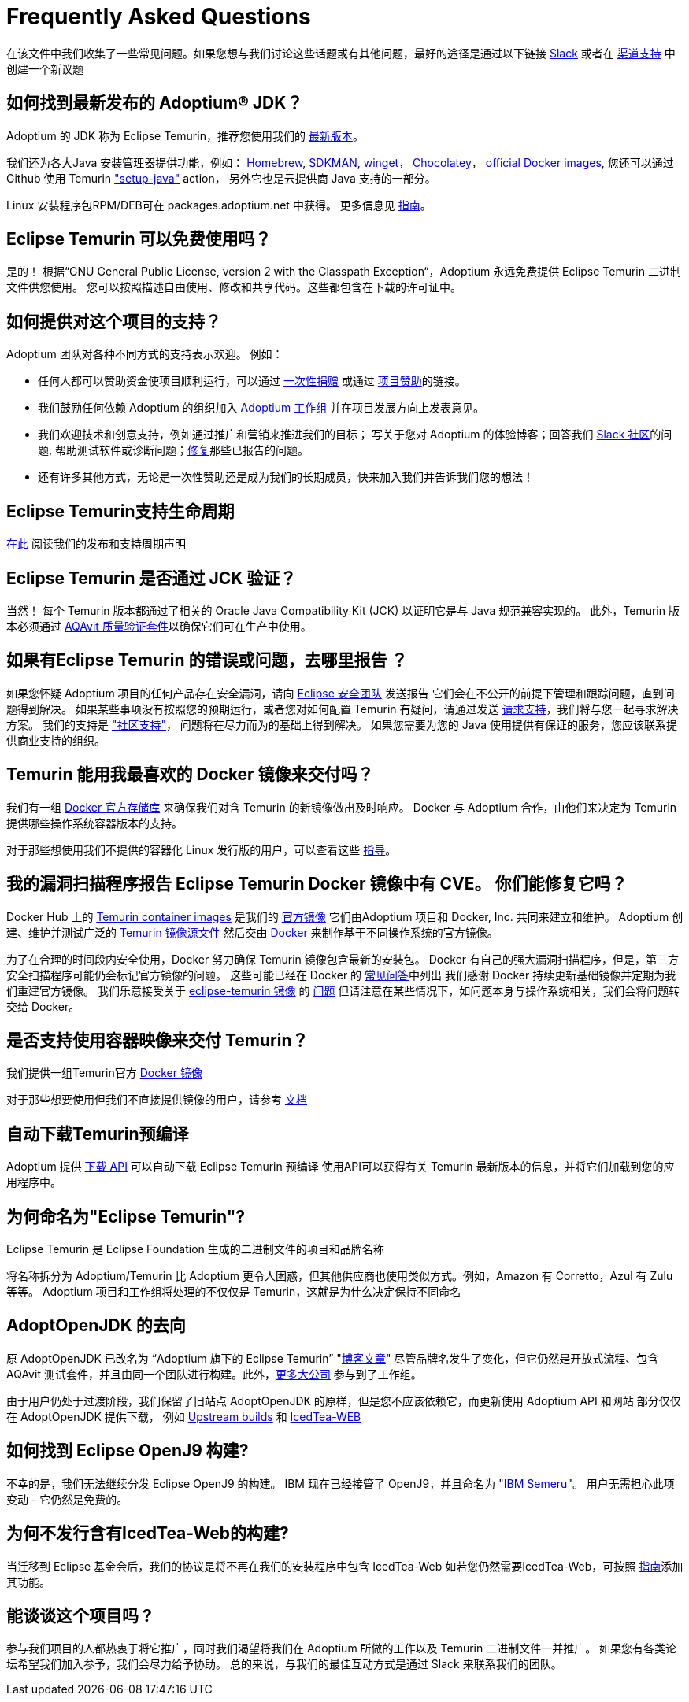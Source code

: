 = Frequently Asked Questions
:page-authors: zdtsw, gdams, tellison

在该文件中我们收集了一些常见问题。如果您想与我们讨论这些话题或有其他问题，最好的途径是通过以下链接
https://adoptium.net/slack.html[Slack] 或者在
https://github.com/adoptium/adoptium-support[渠道支持] 中创建一个新议题

== 如何找到最新发布的 Adoptium(R) JDK？

Adoptium 的 JDK 称为 Eclipse Temurin，推荐您使用我们的 https://adoptium.net/temurin/releases/[最新版本]。

我们还为各大Java 安装管理器提供功能，例如：
https://formulae.brew.sh/cask/temurin[Homebrew], 
https://sdkman.io/[SDKMAN],
https://github.com/microsoft/winget-cli[winget]， 
https://chocolatey.org/[Chocolatey]，
https://hub.docker.com/_/eclipse-temurin[official Docker images],
您还可以通过 Github 使用 Temurin https://github.com/marketplace/actions/setup-java-jdk#basic["setup-java"] action，
另外它也是云提供商 Java 支持的一部分。

Linux 安装程序包RPM/DEB可在 packages.adoptium.net 中获得。 更多信息见 link:/installation/linux[指南]。

== Eclipse Temurin 可以免费使用吗？

是的！ 根据“GNU General Public License, version 2 with the Classpath Exception“，Adoptium 永远免费提供 Eclipse Temurin 二进制文件供您使用。
您可以按照描述自由使用、修改和共享代码。这些都包含在下载的许可证中。

== 如何提供对这个项目的支持？

Adoptium 团队对各种不同方式的支持表示欢迎。 例如：

* 任何人都可以赞助资金使项目顺利运行，可以通过 https://www.eclipse.org/donate/adoptium/[一次性捐赠] 或通过 link:/sponsors[项目赞助]的链接。
* 我们鼓励任何依赖 Adoptium 的组织加入 link:/members[Adoptium 工作组] 并在项目发展方向上发表意见。
* 我们欢迎技术和创意支持，例如通过推广和营销来推进我们的目标； 写关于您对 Adoptium 的体验博客；回答我们 link:/slack[Slack 社区]的问题,
帮助测试软件或诊断问题；link:/docs/first-timer-support[修复]那些已报告的问题。
* 还有许多其他方式，无论是一次性赞助还是成为我们的长期成员，快来加入我们并告诉我们您的想法！

== Eclipse Temurin支持生命周期

https://adoptium.net/support/[在此] 阅读我们的发布和支持周期声明

== Eclipse Temurin 是否通过 JCK 验证？

当然！ 每个 Temurin 版本都通过了相关的 Oracle Java Compatibility Kit (JCK) 以证明它是与 Java 规范兼容实现的。
此外，Temurin 版本必须通过 link:/aqavit[AQAvit 质量验证套件]以确保它们可在生产中使用。

== 如果有Eclipse Temurin 的错误或问题，去哪里报告 ？

如果您怀疑 Adoptium 项目的任何产品存在安全漏洞，请向 https://www.eclipse.org/security/[Eclipse 安全团队] 发送报告
它们会在不公开的前提下管理和跟踪问题，直到问题得到解决。
如果某些事项没有按照您的预期运行，或者您对如何配置 Temurin 有疑问，请通过发送
https://github.com/adoptium/adoptium-support/issues/new/choose[请求支持]，我们将与您一起寻求解决方案。
我们的支持是 link:/support["社区支持"]， 问题将在尽力而为的基础上得到解决。
如果您需要为您的 Java 使用提供有保证的服务，您应该联系提供商业支持的组织。

== Temurin 能用我最喜欢的 Docker 镜像来交付吗？

我们有一组 https://hub.docker.com/_/eclipse-temurin[ Docker 官方存储库] 来确保我们对含 Temurin 的新镜像做出及时响应。
Docker 与 Adoptium 合作，由他们来决定为 Temurin 提供哪些操作系统容器版本的支持。

对于那些想使用我们不提供的容器化 Linux 发行版的用户，可以查看这些 https://adoptium.net/blog/2021/08/using-jlink-in-dockerfiles/[
指导]。

== 我的漏洞扫描程序报告 Eclipse Temurin Docker 镜像中有 CVE。 你们能修复它吗？

Docker Hub 上的 https://hub.docker.com/_/eclipse-temurin[Temurin container images] 是我们的 https://docs.docker.com/docker-hub/official_images/[官方镜像]
它们由Adoptium 项目和 Docker, Inc. 共同来建立和维护。 
Adoptium 创建、维护并测试广泛的 https://github.com/adoptium/containers[Temurin 镜像源文件] 然后交由
https://github.com/docker-library/official-images/blob/master/library/eclipse-temurin[Docker] 来制作基于不同操作系统的官方镜像。

为了在合理的时间段内安全使用，Docker 努力确保 Temurin 镜像包含最新的安装包。
Docker 有自己的强大漏洞扫描程序，但是，第三方安全扫描程序可能仍会标记官方镜像的问题。 
这些可能已经在 Docker 的 https://github.com/docker-library/faq#why-does-my-security-scanner-show-that-an-image-has-cves[常见问答]中列出
我们感谢 Docker 持续更新基础镜像并定期为我们重建官方镜像。
我们乐意接受关于 https://hub.docker.com/_/eclipse-temurin[eclipse-temurin 镜像] 的 https://github.com/adoptium/adoptium-support/issues/new/choose[问题]
但请注意在某些情况下，如问题本身与操作系统相关，我们会将问题转交给 Docker。

== 是否支持使用容器映像来交付 Temurin？

我们提供一组Temurin官方 https://hub.docker.com/_/eclipse-temurin[Docker 镜像]

对于那些想要使用但我们不直接提供镜像的用户，请参考 https://adoptium.net/blog/2021/08/using-jlink-in-dockerfiles/[文档]

== 自动下载Temurin预编译

Adoptium 提供 https://api.adoptium.net/q/swagger-ui/[下载 API] 可以自动下载 Eclipse Temurin 预编译
使用API可以获得有关 Temurin 最新版本的信息，并将它们加载到您的应用程序中。

== 为何命名为"Eclipse Temurin"?
Eclipse Temurin 是 Eclipse Foundation 生成的二进制文件的项目和品牌名称

将名称拆分为 Adoptium/Temurin 比 Adoptium 更令人困惑，但其他供应商也使用类似方式。例如，Amazon 有 Corretto，Azul 有 Zulu 等等。
Adoptium 项目和工作组将处理的不仅仅是 Temurin，这就是为什么决定保持不同命名

== AdoptOpenJDK 的去向

原 AdoptOpenJDK 已改名为 “Adoptium 旗下的 Eclipse Temurin” "https://adoptium.net/blog/2021/08/adoptium-celebrates-first-release/[博客文章]"
尽管品牌名发生了变化，但它仍然是开放式流程、包含 AQAvit 测试套件，并且由同一个团队进行构建。此外，link:/members[更多大公司] 参与到了工作组。

由于用户仍处于过渡阶段，我们保留了旧站点 AdoptOpenJDK 的原样，但是您不应该依赖它，而更新使用 Adoptium API 和网站
部分仅仅在 AdoptOpenJDK 提供下载， 例如 https://adoptopenjdk.net/upstream.html[Upstream builds] 和 https://adoptopenjdk.net/icedtea-web.html[IcedTea-WEB]

== 如何找到 Eclipse OpenJ9 构建?

不幸的是，我们无法继续分发 Eclipse OpenJ9 的构建。 
IBM 现在已经接管了 OpenJ9，并且命名为 "https://developer.ibm.com/languages/java/semeru-runtimes/[IBM Semeru]"。
用户无需担心此项变动 - 它仍然是免费的。

== 为何不发行含有IcedTea-Web的构建?

当迁移到 Eclipse 基金会后，我们的协议是将不再在我们的安装程序中包含 IcedTea-Web
如若您仍然需要IcedTea-Web，可按照 https://blog.adoptopenjdk.net/2018/10/using-icedtea-web-browser-plug-in-with-adoptopenjdk/[指南]添加其功能。

== 能谈谈这个项目吗 ?

参与我们项目的人都热衷于将它推广，同时我们渴望将我们在 Adoptium 所做的工作以及 Temurin 二进制文件一并推广。
如果您有各类论坛希望我们加入参予，我们会尽力给予协助。
总的来说，与我们的最佳互动方式是通过 Slack 来联系我们的团队。

